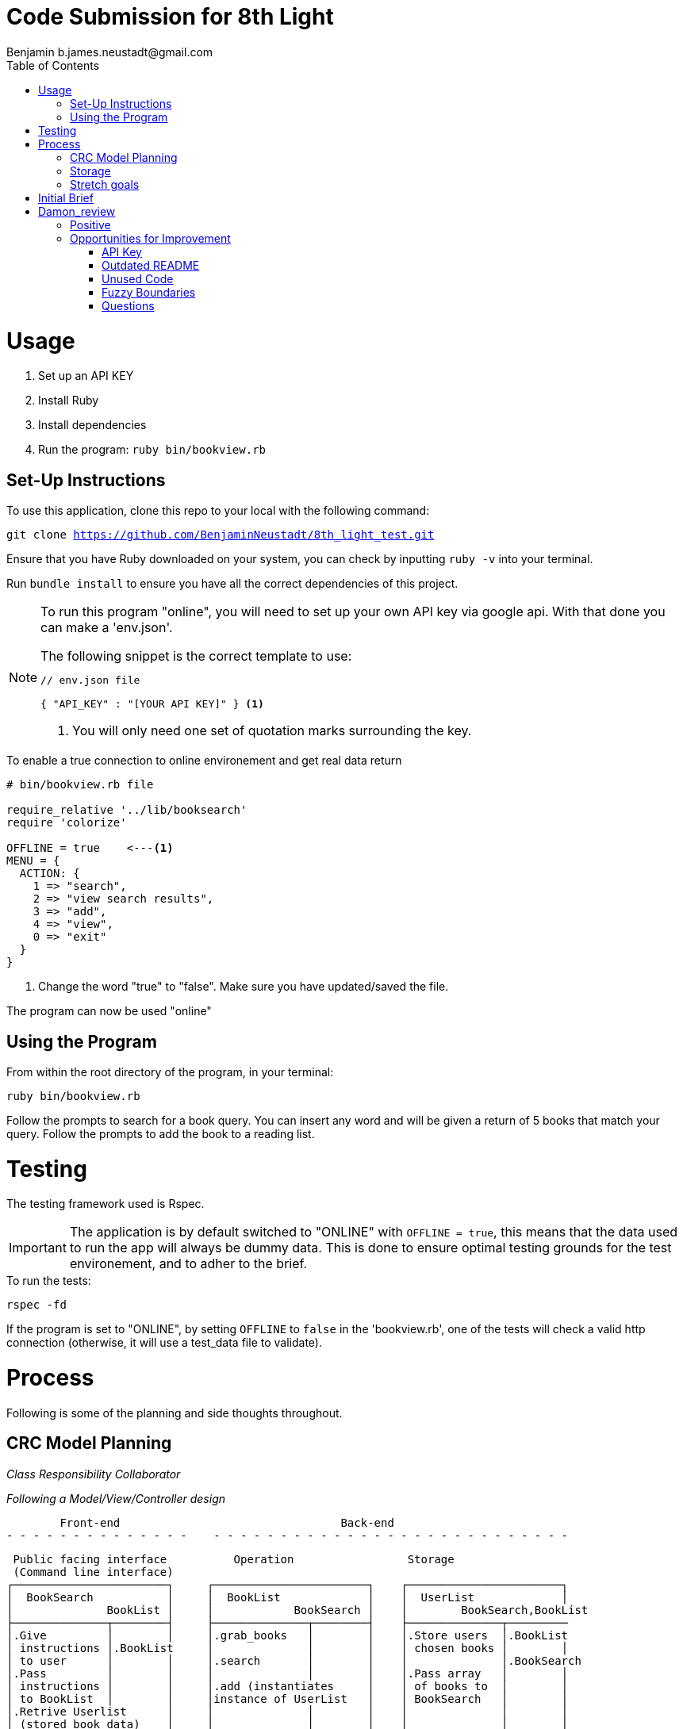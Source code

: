 = Code Submission for 8th Light
Benjamin b.james.neustadt@gmail.com
:copyright: © 2022 Benjamin
:doctype: article
:icons: font
:toc: left
:toclevels: 2
:toc-title: Table of Contents
:source-highlighter: rouge
:rouge-style: monokai
//URLS
:url-google-api: https://developers.google.com/books/docs/v1/using#APIKey
:url-google-api-medium: https://rachelaemmer.medium.com/how-to-use-the-google-books-api-in-your-application-17a0ed7fa857
:url-google-console: https://console.cloud.google.com/apis/api/books.googleapis.com/credentials?project=my-test-project-371917


= Usage

1. Set up an API KEY
2. Install Ruby
3. Install dependencies
4. Run the program: `ruby bin/bookview.rb`

== Set-Up Instructions

To use this application, clone this repo to your local with the following command:

`git clone https://github.com/BenjaminNeustadt/8th_light_test.git`


Ensure that you have Ruby downloaded on your system, you can check by inputting `ruby -v` into your terminal.

Run `bundle install` to ensure you have all the correct dependencies of this project.

****
[NOTE]
====
To run this program "online", you will need to set up your own API key via google api.
With that done you can make a 'env.json'.

.The following snippet is the correct template to use:
[source, json]
----
// env.json file

{ "API_KEY" : "[YOUR API KEY]" } <1>
----
<1> You will only need one set of quotation marks surrounding the key.
====
****

.To enable a true connection to online environement and get real data return
[source, ruby]
----
# bin/bookview.rb file

require_relative '../lib/booksearch'
require 'colorize'

OFFLINE = true    <---<1>
MENU = {
  ACTION: {
    1 => "search",
    2 => "view search results",
    3 => "add",
    4 => "view",
    0 => "exit"
  }
}
----
<1> Change the word "true" to "false".
Make sure you have updated/saved the file.

The program can now be used "online"

== Using the Program

From within the root directory of the program,
in your terminal:

[source, sh]
----
ruby bin/bookview.rb
----

Follow the prompts to search for a book query.
You can insert any word and will be given a return of 5 books that match your query.
Follow the prompts to add the book to a reading list.

= Testing

The testing framework used is Rspec.

[IMPORTANT]
The application is by default switched to "ONLINE" with `OFFLINE = true`,
this means that the data used to run the app will always be dummy data.
This is done to ensure optimal testing grounds for the test environement,
and to adher to the brief.

.To run the tests:
[source, sh]
----
rspec -fd
----

If the program is set to "ONLINE", by setting `OFFLINE` to `false` in the 'bookview.rb',
one of the tests will check a valid http connection (otherwise,
it will use a test_data file to validate).

= Process

Following is some of the planning and side thoughts throughout.

== CRC Model Planning

_Class Responsibility Collaborator_

_Following a Model/View/Controller design_

         Front-end                                 Back-end
 - - - - - - - - - - - - - -    - - - - - - - - - - - - - - - - - - - - - - - - - - -

   Public facing interface          Operation                 Storage
   (Command line interface)
  ┌───────────────────────┐     ┌───────────────────────┐    ┌───────────────────────┐
  │  BookSearch           │     │  BookList             │    │  UserList             │
  │              BookList │     │            BookSearch │    │        BookSearch,BookList
  ├──────────────┬────────┤     ├──────────────┬────────┤    ├──────────────┬─────────
  │.Give         │        │     │.grab_books   │        │    │.Store users  │.BookList
  │ instructions │.BookList     │              │        │    │ chosen books │        │
  │ to user      │        │     │.search       │        │    │              │.BookSearch
  │.Pass         │        │     │              │        │    │.Pass array   │        │
  │ instructions │        │     │.add (instantiates     │    │ of books to  │        │
  │ to BookList  │        │     │instance of UserList   │    │ BookSearch   │        │
  │.Retrive Userlist      │     │              │        │    │              │        │
  │ (stored book data)    │     │              │        │    │              │        │
  │              │        │     │              │        │    │              │        │
  └──────────────┴────────┘     └──────────────┴────────┘    └──────────────┴────────┘

            VIEW                         CONTROLLER                     MODEL


== Storage

I am wondering whether to make the "storage" of books temporary to the existance of the class,
or whether to make it persist beyond the running of the program in the terminal.
The second option would mean having the data written to a storage file, similar to 'test_data.json'.

In order for this to work, the file in question would have to be gitignored,
so that the saved data is only accessible to the respective user,
so that the data is not passed on were the program to be passed on.

== Stretch goals

As another goal I would like to add a test for the "front-end"
(the command-line user interface).

= Initial Brief

Create a command line application that allows you to use the
Google Books API to search for books and construct a reading list.

You do not have to use a private GitHub repo for this.

_This application should allow you to:_

1. Type in a query and display a list of *5 books matching that query.*
2. Each item in the list should include the book's author, title, and publishing
  company.
3. A user should be able to select a book from the five displayed to save to a
  “Reading List” View a “Reading List” with all the books the user has selected
  from their queries
  - this is a local reading list and not tied to Google
  Books’s account features.
4. For programming language, choose any language you want as long as it is not
  the same language you chose to review in the Code Review section above.
5. Feel free to use a library (or not) for the Google Books call or JSON parsing.

Please do not add any additional features.

Your submission doesn’t need to be perfect.

After we receive your submission we'll review your code, respond to you with
our feedback and suggestions, and give you an opportunity to respond to our
feedback and make improvements to your code before you re-submit a second and
final version.

That said, we would still like to see your best work with the first version you submit.
It should demonstrate external quality (for example: solves the problem,
handles edge cases, usability), internal quality (for example:
*decoupling*, *testing*, *readability*), as well as some idea of your process and
approach (via your version control history and README).

= Damon_review

== Positive

* Text-based user interfaces can be overwhelming. I appreciated your use of color to help discriminate different text that you presented.

* You handled all of the edge cases common to these types of submissions, such as multiple authors, no publisher, empty search, etc.

* In command-line applications, it is common to use gets and puts throughout the application,
  which makes it hard to have a unified channel to send and receive information to the user.
  I liked that you only used gets and puts in a single module/file here.

* You included specs, and they are all passing!

== Opportunities for Improvement

=== API Key

Keeping secrets like API keys out of version control is good practice.
I noticed that the env.json contained a preconfigured API key.
I am not sure if that is a valid API key or if it is intended as a placeholder,
but I wanted to provide that feedback for completeness.

At any rate, an API key is not required to satisfy the requirements of this application.
(See related feedback below about the README.)

=== Outdated README

I attempted to follow the steps provided in the README, but I found that some of them no longer applied, such as:

* Creating and configuring an API key. I did not need to complete this to use and run the application.[x]
* Enabling/disabling the integration test with the Google Books API.[ ]
* There is a command to run the tests, but I had to update the Gemfile to run them because rspec was omitted. [x]
* There are instructions for installing colorizor but it is included in the Gemfile.[x]

=== Unused Code

I noticed a few areas where there is code that is not used.

* The add method in the BookSearch is only exercised by its spec
* The connection_spec is only enabled when $DEBUG is true, but that flag is never enabled, and there doesn’t seem to be a mechanism to enable it.
  The result is that the test is never executed.

=== Fuzzy Boundaries

I like that you encapsulated the Google Books API interaction inside the BookSearch class.
I also like that you included a way to toggle the integration on and off!

However, is it the responsibility of BookSearch to know how to read test_data.json and how to make an HTTP request to the API?

Additionally, you have two spec files that each test one of these responsibilities.
`bookstorage_spec` tests the _offline_ flow, and `end_to_end_spec` tests the _online_ flow.
This bifurcation of tests indicates multiple responsibilities because neither test tests all of the paths of execution.

How might you refactor so that the `BookSearch` only has a single responsibility?
There are multiple ways to achieve this, but one way that I like is the *strategy pattern*,
which likely means introducing additional classes.

Let me know if you have any questions or if there is anything I clarify here.

=== Questions

Please take the time to reply to the questions below,
but note that no implementation, updates, or refactoring are required for these questions.
I am merely interested in your response!

With the Single Responsibility Principle in mind,
what are all of the responsibilities of the bin/bookview.rb script in its current form?
Given the time, how might you refactor so that the script has a single responsibility?

Please consider my notes and take the opportunity to refactor your code to complete this step in your interview process.
This second and final submission is needed on or before Wednesday of next week (01/04).
